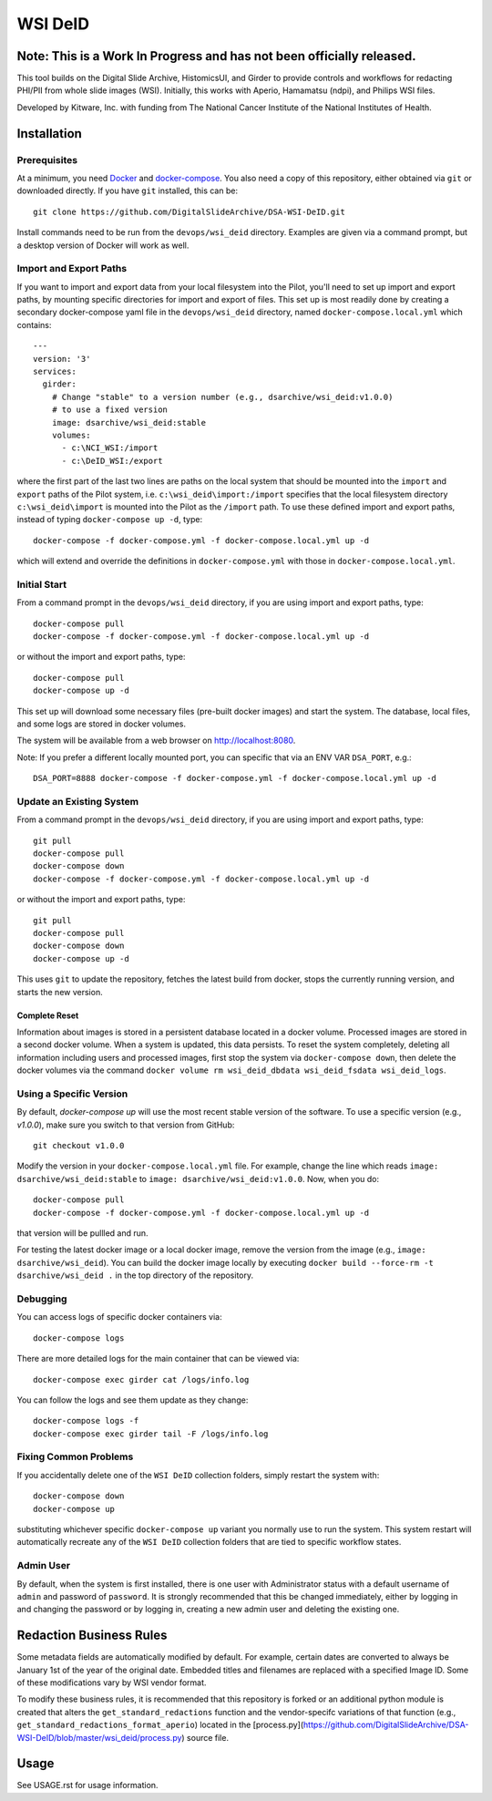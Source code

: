 =======================================
WSI DeID |build-status| |license-badge|
=======================================

Note: This is a Work In Progress and has not been officially released.
======================================================================

This tool builds on the Digital Slide Archive, HistomicsUI, and Girder to provide controls and workflows for redacting PHI/PII from whole slide images (WSI).  Initially, this works with Aperio, Hamamatsu (ndpi), and Philips WSI files.

Developed by Kitware, Inc. with funding from The National Cancer Institute of the National Institutes of Health.

.. |build-status| image:: https://circleci.com/gh/DigitalSlideArchive/DSA-WSI-DeID.png?style=shield
    :target: https://circleci.com/gh/DigitalSlideArchive/DSA-WSI-DeID
    :alt: Build Status

.. |license-badge| image:: https://img.shields.io/badge/license-Apache%202-blue.svg
    :target: https://raw.githubusercontent.com/DigitalSlideArchive/DSA-WSI-DeID/master/LICENSE
    :alt: License

Installation
============

Prerequisites
-------------

At a minimum, you need `Docker <https://docs.docker.com/install/>`_ and `docker-compose <https://docs.docker.com/compose/install/>`_.  You also need a copy of this repository, either obtained via ``git`` or downloaded directly.  If you have ``git`` installed, this can be::

    git clone https://github.com/DigitalSlideArchive/DSA-WSI-DeID.git

Install commands need to be run from the ``devops/wsi_deid`` directory.  Examples are given via a command prompt, but a desktop version of Docker will work as well.

Import and Export Paths
-----------------------

If you want to import and export data from your local filesystem into the Pilot, you'll need to set up import and export paths, by mounting specific directories for import and export of files.  This set up is most readily done by creating a secondary docker-compose yaml file in the ``devops/wsi_deid`` directory, named ``docker-compose.local.yml`` which contains::

    ---
    version: '3'
    services:
      girder:
        # Change "stable" to a version number (e.g., dsarchive/wsi_deid:v1.0.0)
        # to use a fixed version
        image: dsarchive/wsi_deid:stable
        volumes:
          - c:\NCI_WSI:/import
          - c:\DeID_WSI:/export

where the first part of the last two lines are paths on the local system that should be mounted into the ``import`` and ``export`` paths of the Pilot system, i.e. ``c:\wsi_deid\import:/import`` specifies that the local filesystem directory ``c:\wsi_deid\import`` is mounted into the Pilot as the ``/import`` path.  To use these defined import and export paths, instead of typing ``docker-compose up -d``, type::

    docker-compose -f docker-compose.yml -f docker-compose.local.yml up -d

which will extend and override the definitions in ``docker-compose.yml`` with those in ``docker-compose.local.yml``.

Initial Start
-------------

From a command prompt in the ``devops/wsi_deid`` directory, if you are using import and export paths, type::

    docker-compose pull
    docker-compose -f docker-compose.yml -f docker-compose.local.yml up -d

or without the import and export paths, type::

    docker-compose pull
    docker-compose up -d


This set up will download some necessary files (pre-built docker images) and start the system.  The database, local files, and some logs are stored in docker volumes.

The system will be available from a web browser on http://localhost:8080.

Note: If you prefer a different locally mounted port, you can specific that via an ENV VAR ``DSA_PORT``, e.g.::

    DSA_PORT=8888 docker-compose -f docker-compose.yml -f docker-compose.local.yml up -d

Update an Existing System
-------------------------

From a command prompt in the ``devops/wsi_deid`` directory, if you are using import and export paths, type::

    git pull
    docker-compose pull
    docker-compose down
    docker-compose -f docker-compose.yml -f docker-compose.local.yml up -d

or without the import and export paths, type::

    git pull
    docker-compose pull
    docker-compose down
    docker-compose up -d


This uses ``git`` to update the repository, fetches the latest build from docker, stops the currently running version, and starts the new version.

Complete Reset
~~~~~~~~~~~~~~

Information about images is stored in a persistent database located in a docker volume.  Processed images are stored in a second docker volume.  When a system is updated, this data persists.  To reset the system completely, deleting all information including users and processed images, first stop the system via ``docker-compose down``, then delete the docker volumes via the command ``docker volume rm wsi_deid_dbdata wsi_deid_fsdata wsi_deid_logs``. 

Using a Specific Version
------------------------

By default, `docker-compose up` will use the most recent stable version of the software.  To use a specific version (e.g., `v1.0.0`), make sure you switch to that version from GitHub::

    git checkout v1.0.0

Modify the version in your ``docker-compose.local.yml`` file.  For example, change the line which reads ``image: dsarchive/wsi_deid:stable`` to ``image: dsarchive/wsi_deid:v1.0.0``.  Now, when you do::
    
    docker-compose pull
    docker-compose -f docker-compose.yml -f docker-compose.local.yml up -d

that version will be pullled and run.

For testing the latest docker image or a local docker image, remove the version from the image (e.g., ``image: dsarchive/wsi_deid``).  You can build the docker image locally by executing ``docker build --force-rm -t dsarchive/wsi_deid .`` in the top directory of the repository.

Debugging
---------

You can access logs of specific docker containers via::

    docker-compose logs

There are more detailed logs for the main container that can be viewed via::

    docker-compose exec girder cat /logs/info.log

You can follow the logs and see them update as they change::

    docker-compose logs -f
    docker-compose exec girder tail -F /logs/info.log
    
Fixing Common Problems
----------------------

If you accidentally delete one of the ``WSI DeID`` collection folders, simply restart the system with::

    docker-compose down
    docker-compose up
    
substituting whichever specific ``docker-compose up`` variant you normally use to run the system. This system restart will automatically recreate any of the ``WSI DeID`` collection folders that are tied to specific workflow states.

Admin User
----------

By default, when the system is first installed, there is one user with Administrator status with a default username of ``admin`` and password of ``password``.  It is strongly recommended that this be changed immediately, either by logging in and changing the password or by logging in, creating a new admin user and deleting the existing one.

Redaction Business Rules
========================

Some metadata fields are automatically modified by default.  For example, certain dates are converted to always be January 1st of the year of the original date.  Embedded titles and filenames are replaced with a specified Image ID.  Some of these modifications vary by WSI vendor format.

To modify these business rules, it is recommended that this repository is forked or an additional python module is created that alters the ``get_standard_redactions`` function and the vendor-specifc variations of that function (e.g., ``get_standard_redactions_format_aperio``) located in the [process.py](https://github.com/DigitalSlideArchive/DSA-WSI-DeID/blob/master/wsi_deid/process.py) source file.

Usage
=====

See USAGE.rst for usage information.
